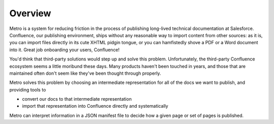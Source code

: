 ==========
Overview
==========

..
  * Copyright (c) 2018, salesforce.com, inc.
  * All rights reserved.
  * SPDX-License-Identifier: BSD-3-Clause
  * For full license text, see the LICENSE file in the repo root or https://opensource.org/licenses/BSD-3-Clause

Metro is a system for reducing friction in the process of publishing long-lived technical documentation at Salesforce. Confluence, our publishing environment, ships without any reasonable way to import content from other sources: as it is, you can import files directly in its cute XHTML pidgin tongue, or you can hamfistedly shove a PDF or a Word document into it. Great job onboarding your users, Confluence!

You'd think that third-party solutions would step up and solve this problem. Unfortunately, the third-party Confluence ecosystem seems a little moribund these days. Many products haven't been touched in years, and those that are maintained often don't seem like they've been thought through properly.

Metro solves this problem by choosing an intermediate representation for all of the docs we want to publish, and providing tools to 

- convert our docs to that intermediate representation
- import that representation into Confluence directly and systematically

Metro can interpret information in a JSON manifest file to decide how a given page or set of pages is published.
